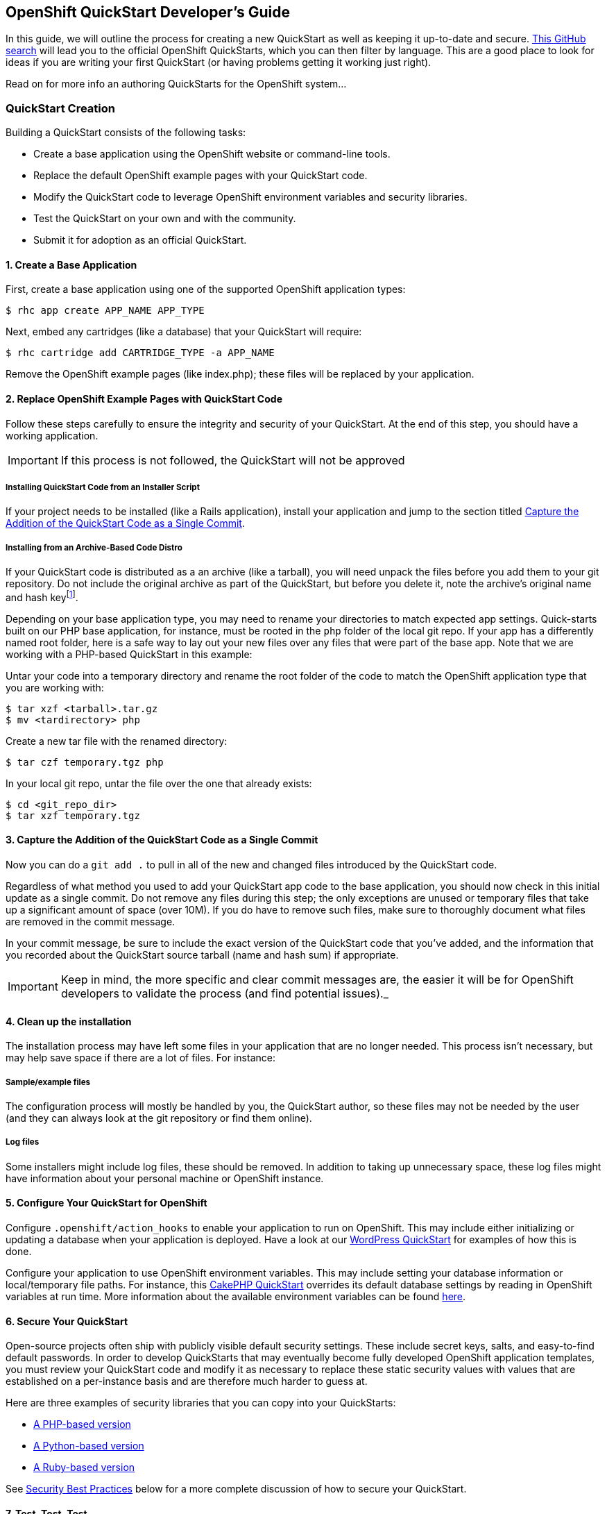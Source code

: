 [[create-a-quickstart]]
== OpenShift QuickStart Developer's Guide
In this guide, we will outline the process for creating a new QuickStart as well as keeping it up-to-date and secure.
link:https://github.com/search?q=username%3Aopenshift+%22-example%22+OR+%22-quickstart%22&type=Repositories[This
GitHub search] will lead you to the official OpenShift QuickStarts,
which you can then filter by language. This are a good place to look
for ideas if you are writing your first QuickStart (or having problems
getting it working just right).

Read on for more info an authoring QuickStarts for the OpenShift
system...

=== QuickStart Creation
Building a QuickStart consists of the following tasks:

* Create a base application using the OpenShift website or command-line
tools.
* Replace the default OpenShift example pages with your QuickStart code.
* Modify the QuickStart code to leverage OpenShift environment variables
and security libraries.
* Test the QuickStart on your own and with the community.
* Submit it for adoption as an official QuickStart.

[[create-a-base-application]]
==== 1. Create a Base Application

First, create a base application using one of the supported OpenShift
application types:

[source]
--
$ rhc app create APP_NAME APP_TYPE
--

Next, embed any cartridges (like a database) that your QuickStart will
require:

[source]
--
$ rhc cartridge add CARTRIDGE_TYPE -a APP_NAME
--

Remove the OpenShift example pages (like index.php); these files will be
replaced by your application.

[[replace-openshift-example-pages-with-quickstart-code]]
==== 2. Replace OpenShift Example Pages with QuickStart Code


Follow these steps carefully to ensure the integrity and security of
your QuickStart. At the end of this step, you should have a working
application.

IMPORTANT: If this process is not followed, the QuickStart will not be
approved

[[installing-quickstart-code-from-an-installer-script]]
===== Installing QuickStart Code from an Installer Script

If your project needs to be installed (like a Rails application),
install your application and jump to the section titled
link:#capture-the-addition-of-the-quickstart-code-as-a-single-commit[Capture the Addition of the
QuickStart Code as a Single Commit].

[[installing-from-an-archive-based-code-distro]]
===== Installing from an Archive-Based Code Distro

If your QuickStart code is distributed as a an archive (like a tarball),
you will need unpack the files before you add them to your git
repository. Do not include the original archive as part of the
QuickStart, but before you delete it, note the archive's original name
and hash keyfootnote:[Either SHA or MD5 are fine.].

Depending on your base application type, you may need to rename your
directories to match expected app settings. Quick-starts built on our
PHP base application, for instance, must be rooted in the `php` folder
of the local git repo. If your app has a differently named root folder,
here is a safe way to lay out your new files over any files that were
part of the base app. Note that we are working with a PHP-based
QuickStart in this example:

Untar your code into a temporary directory and rename the root folder of
the code to match the OpenShift application type that you are working
with:

[source]
--
$ tar xzf <tarball>.tar.gz
$ mv <tardirectory> php
--

Create a new tar file with the renamed directory:

[source]
--
$ tar czf temporary.tgz php
--

In your local git repo, untar the file over the one that already exists:

[source]
--
$ cd <git_repo_dir>
$ tar xzf temporary.tgz
--

[[capture-the-addition-of-the-quickstart-code-as-a-single-commit]]
==== 3. Capture the Addition of the QuickStart Code as a Single Commit

Now you can do a `git add .` to pull in all of the new and changed files
introduced by the QuickStart code.

Regardless of what method you used to add your QuickStart app code to
the base application, you should now check in this initial update as a
single commit. Do not remove any files during this step; the only
exceptions are unused or temporary files that take up a significant
amount of space (over 10M). If you do have to remove such files, make
sure to thoroughly document what files are removed in the commit
message.

In your commit message, be sure to include the exact version of the
QuickStart code that you've added, and the information that you recorded
about the QuickStart source tarball (name and hash sum) if appropriate.

IMPORTANT: Keep in mind, the more specific and clear commit messages are,
the easier it will be for OpenShift developers to validate the process
(and find potential issues)._

[[clean-up-the-installation]]
==== 4. Clean up the installation

The installation process may have left some files in your application
that are no longer needed. This process isn't necessary, but may help
save space if there are a lot of files. For instance:

[[sampleexample-files]]
===== Sample/example files

The configuration process will mostly be handled by you, the QuickStart
author, so these files may not be needed by the user (and they can
always look at the git repository or find them online).

[[log-files]]
===== Log files

Some installers might include log files, these should be removed. In
addition to taking up unnecessary space, these log files might have
information about your personal machine or OpenShift instance.

[[configure-your-quickstart-for-openshift]]
==== 5. Configure Your QuickStart for OpenShift

Configure `.openshift/action_hooks` to enable your application to run on
OpenShift. This may include either initializing or updating a database
when your application is deployed. Have a look at our
link:https://github.com/openshift/wordpress-example/tree/master/.openshift/action_hooks[WordPress
QuickStart] for examples of how this is done.

Configure your application to use OpenShift environment variables. This
may include setting your database information or local/temporary file
paths. For instance, this
link:https://github.com/openshift/cakephp-example/blob/master/php/app/Config/database.php#L86[CakePHP
QuickStart] overrides its default database settings by reading in
OpenShift variables at run time. More information about the available
environment variables can be found link:managing-environment-variables.html[here].

[[secure-your-quickstart]]
==== 6. Secure Your QuickStart

Open-source projects often ship with publicly visible default security
settings. These include secret keys, salts, and easy-to-find default
passwords. In order to develop QuickStarts that may eventually become
fully developed OpenShift application templates, you must review your
QuickStart code and modify it as necessary to replace these static
security values with values that are established on a per-instance basis
and are therefore much harder to guess at.

Here are three examples of security libraries that you can copy into your QuickStarts:

* link:https://github.com/openshift/cakephp-example/blob/master/libs/openshift.inc[A
PHP-based version]
* link:https://github.com/openshift/django-example/blob/master/wsgi/openshift/openshiftlibs.py[A
Python-based version]
* link:https://github.com/fotioslindiakos/crankcase/blob/secure_functions/cartridges/ruby-1.8/template/libs/openshift_secret_generator.rb[A
Ruby-based version]

See link:#security-best-practices[Security Best Practices] below for a
more complete discussion of how to secure your QuickStart.

[[test-test-test-...]]
==== 7. Test, Test, Test, ...

Deploy your application from scratch using your own directions (or have
a friend try it) If your application has automated tests, use them! You
can also try to run tests by SSHing directly into your application and
executing them Use your application Most problems can be found by simply
using your application and trying to touch as many different areas as
you can Can you perform operations that need to write to a database or
files? Can you run an update or install themes/extensions/etc? Can you
restart the application from its interface Does it work properly if you
restart it through OpenShift?

[[publicize-your-quickstart]]
==== 8. Publicize Your QuickStart

When you think your QuickStart is complete, publicize it!

* Post to the OpenShift forums
* Mention it on IRC
* Tweet it

Try to involve the community for your application. They may have
suggestions or be able to help with testing; other QuickStart developers
may have suggestions as well.

[[submit-your-quickstart-for-publication]]
==== 9. Submit Your QuickStart for Publication!

link:https://hub.openshift.com/quickstarts/new[Go here] and follow the directions for
submitting a new QuickStart.

'''''

[[security-best-practices]]
=== Security Best Practices

Here are some steps QuickStart authors and OpenShift developers should
follow to ensure that user applications created from this QuickStart are
as secure as possible.

[[for-quickstart-authors]]
==== For QuickStart Authors

Quick-start authors should review their git repos for hard-coded
security values and other vulnerabilities.

[[replacing-defaults-with-secure-variables]]
==== Replacing Defaults with Secure Variables

Many installation processes will randomly generate static strings for
"security" variables, like seed values for your cookies or salts for
your password hashes. Unfortunately, these static versions will be
checked into your repository, and anybody who deploys an application
from your QuickStart will have this same value. Consequently, it is
important to modify your code so that after your QuickStart is deployed,
any statically defined security variables are regenerated.

This concept is probably best understood through example and can be seen
in our
link:https://github.com/openshift/wordpress-example/blob/master/php/wp-config.php[WordPress
QuickStart]:

First, a hash of default keys is created based on the hard-coded values
from the application:

[source, php]
--
// Set the default keys to use
$_default_keys = array(
  'AUTH_KEY'          => ' w*lE&r=t-;!|rhdx5}vlF+b=+D>a)R:nTY1Kdrw[~1,xDQS]L&PA%uyZ2:w6#ec',
  'SECURE_AUTH_KEY'   => '}Sd%ePgS5R[KwDxdBt56(DM:0m1^4)-k6_p8}|C:[-ei:&qA)j!X`:7d-krLZM*5',
  'LOGGED_IN_KEY'     => '$l^J?o)!zhp6s[-x^ckF}|BjU4d+(g1as)n/Q^s+k|,ZZc@E^h%Rx@VTm|0|?]6R',
  'NONCE_KEY'         => '#f^JM8d^!sVsq]~|4flCZHdaTy.-I.f+1tc[!h?%-+]U}|_8qc K=k;]mXePl-4v',
  'AUTH_SALT'         => 'I_wL2t!|mSw_z_ zyIY:q6{IHw:R1yTPAO^%!5,*bF5^VX`5aO4]D=mtu~6]d}K?',
  'SECURE_AUTH_SALT'  => '&%j?6!d<3IR%L[@iz=^OH!oHRXs4W|D,VCD7w%TC.uUa`NpOH_XXpGtL$A]{+pv9',
  'LOGGED_IN_SALT'    => 'N<mft[~OZp0&Sn#t(IK2px0{KloRcjvIJ1+]:,Ye]>tb*_aM8P&2-bU~_Z>L/n(k',
  'NONCE_SALT'        => 'u E-DQw%[k7l8SX=fsAVT@|_U/~_CUZesq{v(=y2}#X&lTRL{uOVzw6b!]`frTQ|'
);
--

Next, this function is defined to generate a new random key base on the
length of the original:

[source, php]
--
// This function gets called by openshift_secure and passes an array
function make_secure_key($args) {
  $hash = $args['hash'];
  $key  = $args['variable'];
  $original = $args['original'];

  $chars = 'abcdefghijklmnopqrstuvwxyzABCDEFGHIJKLMNOPQRSTUVWXYZ0123456789';
  $chars .= '!@#$%^&*()';
  $chars .= '-_ []{}<>~`+=,.;:/?|';

  // Convert the hash to an int to seed the RNG
  srand(hexdec(substr($hash,0,8)));
  // Create a random string the same length as the default
  $val = '';
  for($i = 1; $i <= strlen($original); $i++){
    $val .= substr( $chars, rand(0,strlen($chars))-1, 1);
  }
  // Reset the RNG
  srand();
  // Set the value
  return $val;
}
--

Finally, a new array is created by applying the function to the default
values to generate new keys:

[source, php]
--
// Generate OpenShift secure keys (or return defaults if not on OpenShift)
$array = openshift_secure($_default_keys,'make_secure_key');
--

Notice that this last line actually invokes a function called
`openshift_secure()`. The OpenShift team provides security functions for
various languages. The location of these scripts varies between
cartridge types, but can generally be found in
`$OPENSHIFT_REPO_DIR/libs`footnote:[These are not included in any
cartridges by default.]. You should include it directly from this
directory if possible, or move it if you need to. You may need to
explicitly include the security library's filepath in order to call it
within the QuickStart code.

IMPORTANT: As a performance consideration, try to include this somewhere
that will only be executed at deploy time or can be cached.

[[why-use-the-openshift-security-libraries]]
==== Why use the OpenShift Security Libraries?

These libraries leverage a secret token that exists only in your
deployed OpenShift application. This variable doesn't exist anywhere in
your repository, so there is no risk of accidentally exposing it to the
public. When implemented correctly (see the code example above), the
values will always be correct across deployments of your application
(even scaled apps).

Additionally, the application will continue to work on non-OpenShift
installations; but note that the generated values will be different in
these environments. This should be acceptable for development purposes
provided you are not mixing OpenShift-based deployments with
non-OpenShift-base deployments.

[[capturing-security-changes-to-simplify-maintenance]]
==== Capturing Security Changes to Simplify Maintenance

Ideally, your security changes should be included in such a way that an
update to the underlying OpenShift code should not necessitate changes
to the configuration file. However, these changes could still be lost if
you upgrade your QuickStart from a newer version of the application's
source code.

To protect against this, record your changes for future reuse with a
patch file and a README document that will live in the `.openshift`
directory of your QuickStart:

1.  Once you've successfully applied your security changes, use a
`git rebase -i <base commit>` to squash those security changes into a
single commit.
2.  Then use
`git format-patch <prior commit>..<security commit> --stdout > ~/template.patch`
to capture your changes in a patch file.
3.  Visually review the patch file to ensure that it _only_ contains
changes related to applying security code to the QuickStart source code.
Revise as necessary.
4.  Add the patch file to the `.openshift` directory along with a README
explaining how to apply it (see the
https://github.com/nhr/django-example/tree/master/.openshift[Django
example] for reference).

[[general-warnings-about-changes-to-security-codes]]
==== General Warnings About Changes to Security Codes

Make sure you understand and document the repercussions of modifying
these variables. For some applications, this may have varying levels of
impact, such as:

* Invalidating current user sessions
* Invalidating outstanding single-use URLs (like password reset emails)
* Rendering hashed passwords unusable (if a password is stored salted,
and the salt is changed, it may be impossible to validate a user's login
attempt)

Sometimes these changes may not be planned -

* A user may have a need to reset their token at some point (like if
they feel it is compromised)
* There is a possibility that the process the OpenShift functions
utilize will change

[[patching-from-quickstart-source-updates]]
==== Patching from QuickStart Source Updates

Monitor your project for vulnerability disclosures. There are lists such
as http://cve.mitre.org/[CVE] that you can watch for vulnerabilities for
specific versions of software. When there are vulnerabilities, take care
to do the following:

1.  Update a file in your QuickStart (such as your README) to identify
the vulnerabilty
2.  If there _is_ a solution to the vulnerability, apply the fix and
document the changes (and what bug/vulnerability it was for) in a single
commit. This may also require you to re-apply or update your security
patch file (see link:#CapturingSecurityChanges[Capturing Security
Changes to Simplify Maintenance]).
3.  If there is no solution, document any sort of workarounds or links
to ongoing research in your README. Monitor the progress and impement a
solution as soon as one becomes available.

Submit these as a pull-request against the official OpenShift repository
for the QuickStart. Monitor the progress of the pull-request, other
people may suggest additional solutions.

[[security-best-practices-from-the-source-application-authors]]
==== Security Best Practices from the Source Application Authors

Try to implement any security "best practices" for your application.
Some of these may be very simple to implement in the master
configuration files and will benefit many users. Otherwse, if there is
something an invidual user can do after their application is configured,
make sure to make a note of it in your README

[[for-openshift-developers]]
=== For OpenShift Developers

If you have been asked to review a QuickStart for inclusion in our
QuickStart library, please do the following security audit. Note that
you do not have to be an expert in any specific language to perform the
audit.

[[validate-initial-code]]
==== Validate Initial Code

Read the commit messages and ensure that you can replicate their initial
state. Validate the initial source archive by ensuring that:

* It comes from a reputable source
* It matches the hash provided

Using git, ensure that the initial files match the ones in the archive:

* Branch your git repository at the commit that first included the files
* Add the files you extracted from the archive
* Use git to see the changes between the files

Investigate any differences. Communicate with the QuickStart author;
it's possible that they accidentally modified files before committing
them.

[[analyze-any-code-changes]]
==== Analyze any code changes

This may be a long process, but it is vital to staying secure. If we can
get master branches and commits validated, it may expedite any branches
that fork from there

Ensure that there is nothing 'odd' being added to the repository.
Related changes should be grouped into single commits, and any additions
should only affect:

* OpenShift specific configuration
** Replacing database configuration variables
** Adding OpenShift security functions
* Specific configuration changes/enhancements (like adding caching or
pre-compiling assets to serve)
* Fixes for specific vulnerabilities/security issues (comments on these
should clearly indicate what issue they are resolving)

[[fork-the-repository-into-an-official-openshift-quickstart]]
==== Fork the Repository into an Official OpenShift QuickStart

Once you are satisfied that the QuickStart is well-secured, you can fork
the author's repository. This will enable us to create an app template
based on the QuickStart.
